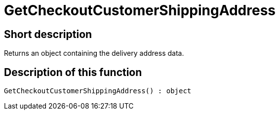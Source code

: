 = GetCheckoutCustomerShippingAddress
:keywords: GetCheckoutCustomerShippingAddress
:index: false

//  auto generated content Thu, 06 Jul 2017 00:04:27 +0200
== Short description

Returns an object containing the delivery address data.

== Description of this function

[source,plenty]
----

GetCheckoutCustomerShippingAddress() : object

----

